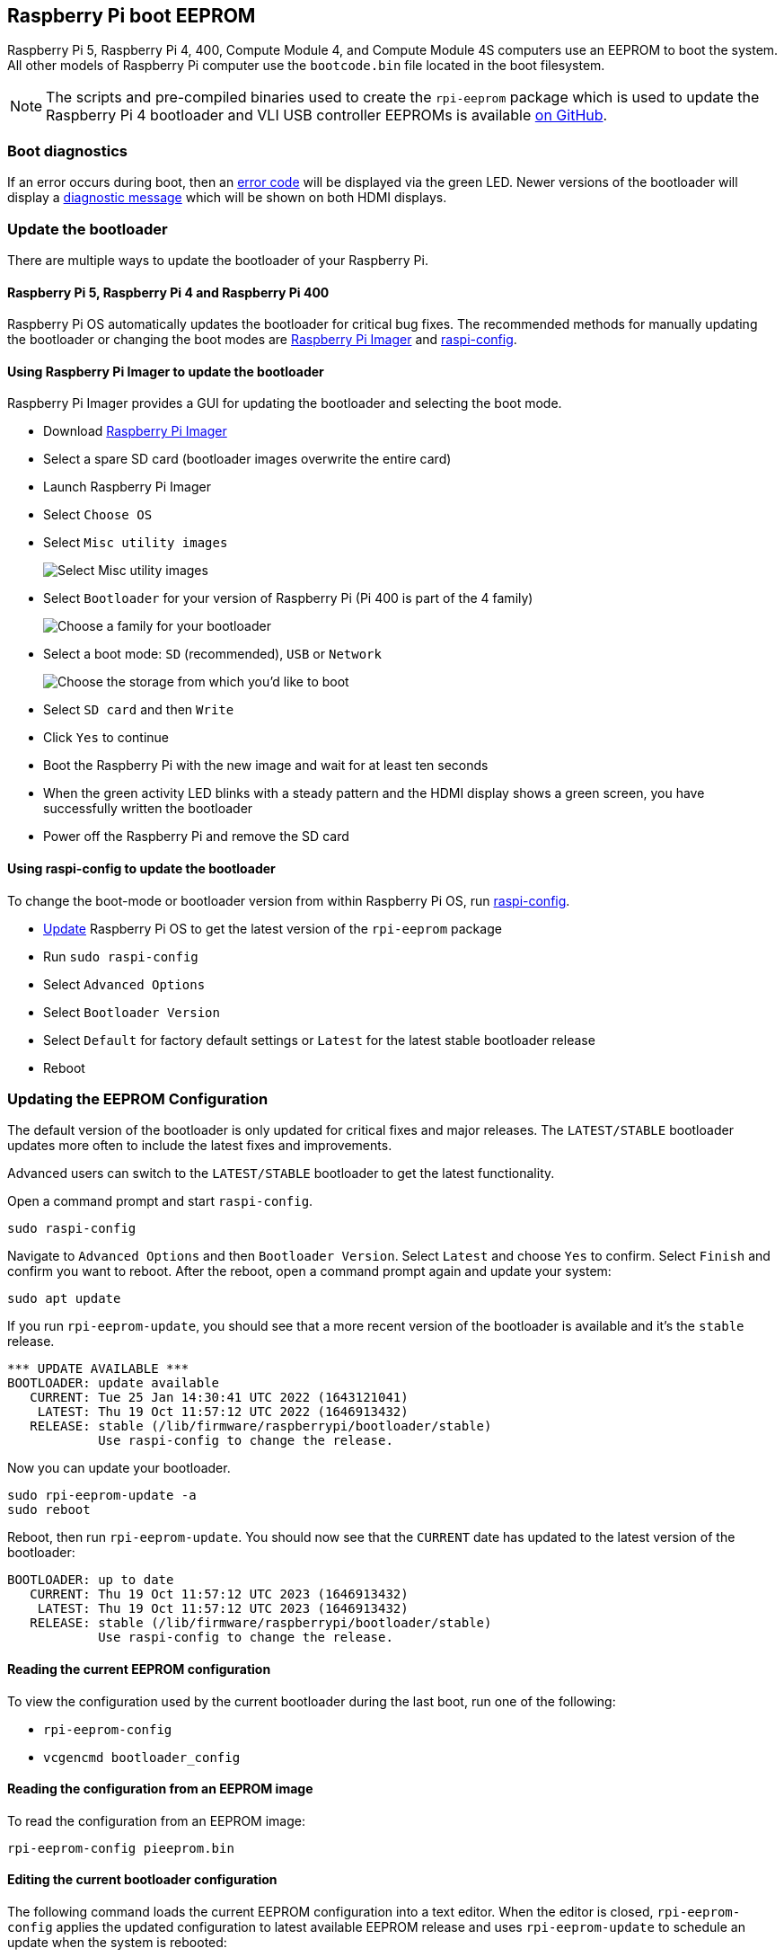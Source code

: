 == Raspberry Pi boot EEPROM

Raspberry Pi 5, Raspberry Pi 4, 400, Compute Module 4, and Compute Module 4S computers use an EEPROM to boot the system. All other models of Raspberry Pi computer use the `bootcode.bin` file located in the boot filesystem.

NOTE: The scripts and pre-compiled binaries used to create the `rpi-eeprom` package which is used to update the Raspberry Pi 4 bootloader and VLI USB controller EEPROMs is available https://github.com/raspberrypi/rpi-eeprom/[on GitHub].

=== Boot diagnostics

If an error occurs during boot, then an xref:configuration.adoc#led-warning-flash-codes[error code] will be displayed via the green LED. Newer versions of the bootloader will display a xref:raspberry-pi.adoc#boot-diagnostics-on-the-raspberry-pi-4[diagnostic message] which will be shown on both HDMI displays.

[[bootloader_update_stable]]
=== Update the bootloader

There are multiple ways to update the bootloader of your Raspberry Pi.

==== Raspberry Pi 5, Raspberry Pi 4 and Raspberry Pi 400

Raspberry Pi OS automatically updates the bootloader for critical bug fixes. The recommended methods for manually updating the bootloader or changing the boot modes are https://www.raspberrypi.com/software/[Raspberry Pi Imager] and xref:configuration.adoc#raspi-config[raspi-config].

[[imager]]
==== Using Raspberry Pi Imager to update the bootloader

Raspberry Pi Imager provides a GUI for updating the bootloader and selecting the boot mode.

* Download https://www.raspberrypi.com/software/[Raspberry Pi Imager]
* Select a spare SD card (bootloader images overwrite the entire card)
* Launch Raspberry Pi Imager
* Select `Choose OS`
* Select `Misc utility images`
+ 
image::images/misc-utility-images.png[alt="Select Misc utility images"]
* Select `Bootloader` for your version of Raspberry Pi (Pi 400 is part of the 4 family)
+ 
image::images/bootloader-family-select.png[alt="Choose a family for your bootloader"]
* Select a boot mode: `SD` (recommended), `USB` or `Network`
+ 
image::images/bootloader-storage-select.png[alt="Choose the storage from which you'd like to boot"]
* Select `SD card` and then `Write`
* Click `Yes` to continue
* Boot the Raspberry Pi with the new image and wait for at least ten seconds
* When the green activity LED blinks with a steady pattern and the HDMI display shows a green screen, you have successfully written the bootloader
* Power off the Raspberry Pi and remove the SD card

[[raspi-config]]
==== Using raspi-config to update the bootloader

To change the boot-mode or bootloader version from within Raspberry Pi OS, run xref:configuration.adoc#raspi-config[raspi-config].

* xref:os.adoc#updating-and-upgrading-raspberry-pi-os[Update] Raspberry Pi OS to get the latest version of the `rpi-eeprom` package
* Run `sudo raspi-config`
* Select `Advanced Options`
* Select `Bootloader Version`
* Select `Default` for factory default settings or `Latest` for the latest stable bootloader release
* Reboot

=== Updating the EEPROM Configuration

The default version of the bootloader is only updated for critical fixes and major releases. The `LATEST/STABLE` bootloader updates more often to include the latest fixes and improvements.

Advanced users can switch to the `LATEST/STABLE` bootloader to get the latest functionality.

Open a command prompt and start `raspi-config`.

----
sudo raspi-config
----

Navigate to `Advanced Options` and then `Bootloader Version`. Select `Latest` and choose `Yes` to confirm. Select `Finish` and confirm you want to reboot. After the reboot, open a command prompt again and update your system:

----
sudo apt update
----

If you run `rpi-eeprom-update`, you should see that a more recent version of the bootloader is available and it's the `stable` release.

----
*** UPDATE AVAILABLE ***
BOOTLOADER: update available
   CURRENT: Tue 25 Jan 14:30:41 UTC 2022 (1643121041)
    LATEST: Thu 19 Oct 11:57:12 UTC 2022 (1646913432)
   RELEASE: stable (/lib/firmware/raspberrypi/bootloader/stable)
            Use raspi-config to change the release.
----

Now you can update your bootloader.

----
sudo rpi-eeprom-update -a
sudo reboot
----

Reboot, then run `rpi-eeprom-update`. You should now see that the `CURRENT` date has updated to the latest version of the bootloader:

----
BOOTLOADER: up to date
   CURRENT: Thu 19 Oct 11:57:12 UTC 2023 (1646913432)
    LATEST: Thu 19 Oct 11:57:12 UTC 2023 (1646913432)
   RELEASE: stable (/lib/firmware/raspberrypi/bootloader/stable)
            Use raspi-config to change the release.
----

==== Reading the current EEPROM configuration

To view the configuration used by the current bootloader during the last boot, run one of the following:

* `rpi-eeprom-config`
* `vcgencmd bootloader_config`

==== Reading the configuration from an EEPROM image

To read the configuration from an EEPROM image:

[,bash]
----
rpi-eeprom-config pieeprom.bin
----

==== Editing the current bootloader configuration

The following command loads the current EEPROM configuration into a text editor. When the editor is closed, `rpi-eeprom-config` applies the updated configuration to latest available EEPROM release and uses `rpi-eeprom-update` to schedule an update when the system is rebooted:

[,bash]
----
sudo -E rpi-eeprom-config --edit
sudo reboot
----

If the updated configuration is identical or empty, then no changes are made.

The editor is selected by the `EDITOR` environment variable.

==== Applying a saved configuration

The following command applies `boot.conf` to the latest available EEPROM image and uses `rpi-eeprom-update` to schedule an update when the system is rebooted.

----
sudo rpi-eeprom-config --apply boot.conf
sudo reboot
----

[[automaticupdates]]
=== Automatic updates

The `rpi-eeprom-update` `systemd` service runs at startup and applies an update if a new image is available, automatically migrating the current bootloader configuration.

To disable automatic updates:

[,bash]
----
sudo systemctl mask rpi-eeprom-update
----

To re-enable automatic updates:

[,bash]
----
sudo systemctl unmask rpi-eeprom-update
----

NOTE: If the xref:raspberry-pi.adoc#FREEZE_VERSION[FREEZE_VERSION] bootloader EEPROM config is set then the EEPROM update service will skip any automatic updates. This removes the need to individually disable the EEPROM update service if there are multiple operating systems installed, or when swapping SD cards.

==== `rpi-eeprom-update`

Raspberry Pi OS uses the `rpi-eeprom-update` script to implement an <<automaticupdates,automatic update>> service. The script can also be run interactively or wrapped to create a custom bootloader update service.

Reading the current EEPROM version:

[,bash]
----
vcgencmd bootloader_version
----

Check if an update is available:

[,bash]
----
sudo rpi-eeprom-update
----

Install the update:

----
sudo rpi-eeprom-update -a
sudo reboot
----

Cancel the pending update:

[,bash]
----
sudo rpi-eeprom-update -r
----

Installing a specific bootloader EEPROM image:

[,bash]
----
sudo rpi-eeprom-update -d -f pieeprom.bin
----

The `-d` flag instructs `rpi-eeprom-update` to use the configuration in the specified image file instead of automatically migrating the current configuration.

Display the built-in documentation:

----
rpi-eeprom-update -h
----


[[bootloader-release]]
=== Bootloader release status

The firmware release status corresponds to a particular subdirectory of bootloader firmware images (`+/lib/firmware/raspberrypi/bootloader/...+`), and can be changed to select a different release stream.

* `default` - Updated for new hardware support, critical bug fixes and periodic update for new features that have been tested via the `latest` release
* `latest` - Updated when new features are available

Since the release status string is just a subdirectory name, it is possible to create your own release streams e.g. a pinned release or custom network boot configuration.

NOTE: `default` and `latest` are symbolic links to the older release names of `critical` and `stable`.

==== Changing the bootloader release

NOTE: You can change which release stream is to be used during an update by editing the `/etc/default/rpi-eeprom-update` file and changing the `FIRMWARE_RELEASE_STATUS` entry to the appropriate stream.

==== Updating the bootloader configuration in an EEPROM image file

The following command replaces the bootloader configuration in `pieeprom.bin` with `boot.conf` and writes the new image to `new.bin`:

[,bash]
----
rpi-eeprom-config --config boot.conf --out new.bin pieeprom.bin
----

==== recovery.bin

At power on, the ROM found on BCM2711 and BCM2712 looks for a file called `recovery.bin` in the root directory of the boot partition on the SD card. If a valid `recovery.bin` is found then the ROM executes this instead of the contents of the EEPROM. This mechanism ensures that the bootloader EEPROM can always be reset to a valid image with factory default settings.

See also xref:raspberry-pi.adoc#raspberry-pi-4-and-raspberry-pi-5-boot-flow[Raspberry Pi boot-flow]

==== EEPROM update files

[cols="1,1"]
|===
| Filename
| Purpose

| recovery.bin
| Bootloader EEPROM recovery executable

| pieeprom.upd
| Bootloader EEPROM image

| pieeprom.bin
| Bootloader EEPROM image - same as pieeprom.upd but changes recovery.bin behaviour

| pieeprom.sig
| The sha256 checksum of bootloader image (pieeprom.upd/pieeprom.bin)

| vl805.bin
| The VLI805 USB firmware EEPROM image - Raspberry Pi 4B revision 1.3 and earlier only.

| vl805.sig| The sha256 checksum of vl805.bin
|===

* If the bootloader update image is called `pieeprom.upd` then `recovery.bin` is renamed to `recovery.000` once the update has completed, then the system is rebooted. Since `recovery.bin` is no longer present the ROM loads the newly updated bootloader from EEPROM and the OS is booted as normal.
* If the bootloader update image is called `pieeprom.bin` then `recovery.bin` will stop after the update has completed. On success the HDMI output will be green and the green activity LED is flashed rapidly. If the update fails, the HDMI output will be red and an xref:configuration.adoc#led-warning-flash-codes[error code] will be displayed via the activity LED.
* The `.sig` files contain the hexadecimal sha256 checksum of the corresponding image file; additional fields may be added in the future.
* The ROM found on BCM2711 and BCM2712 does not support loading `recovery.bin` from USB mass storage or TFTP. Instead, newer versions of the bootloader support a self-update mechanism where the bootloader is able to reflash the EEPROM itself. See `ENABLE_SELF_UPDATE` on the xref:raspberry-pi.adoc#raspberry-pi-bootloader-configuration[bootloader configuration] page.
* The temporary EEPROM update files are automatically deleted by the `rpi-eeprom-update` service at startup.

For more information about the `rpi-eeprom-update` configuration file see `rpi-eeprom-update -h`.

==== EEPROM write protect

Both the bootloader and VLI EEPROMs support hardware write protection.  See the xref:raspberry-pi.adoc#eeprom_write_protect[`eeprom_write_protect`] option for more information about how to enable this when flashing the EEPROMs.

